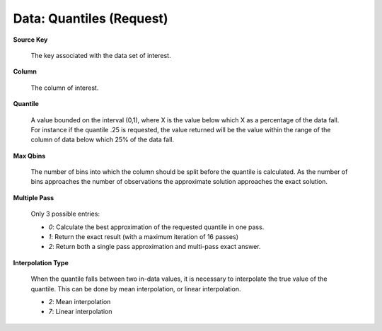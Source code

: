 .. _DataQuantiles:

Data: Quantiles (Request)
==========================

**Source Key** 

  The key associated with the data set of interest. 

**Column**

  The column of interest. 

**Quantile**

  A value bounded on the interval (0,1), where X is the value below
  which X as a percentage of the data fall. For instance if the
  quantile .25 is requested, the value returned will be the value
  within the range of the column of data below which 25% of the data
  fall.

**Max Qbins** 

  The number of bins into which the column should be split before the
  quantile is calculated. As the number of bins approaches the number
  of observations the approximate solution approaches the exact
  solution. 

**Multiple Pass**
  
  Only 3 possible entries: 
  
  - *0*: Calculate the best approximation of the requested quantile in one pass. 
  - *1*: Return the exact result (with a maximum iteration of 16 passes)
  - *2*: Return both a single pass approximation and multi-pass exact answer. 

**Interpolation Type**

  When the quantile falls between two in-data values, it is necessary
  to interpolate the true value of the quantile. This can be done by
  mean interpolation, or linear interpolation. 

  - *2*: Mean interpolation
  - *7*: Linear interpolation


  
